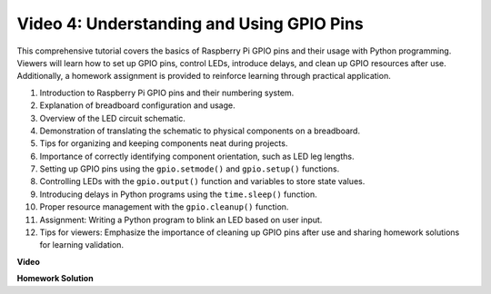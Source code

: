
Video 4: Understanding and Using GPIO Pins
=======================================================================================

This comprehensive tutorial covers the basics of Raspberry Pi GPIO pins and their usage with Python programming. Viewers will learn how to set up GPIO pins, control LEDs, introduce delays, and clean up GPIO resources after use. Additionally, a homework assignment is provided to reinforce learning through practical application.

1. Introduction to Raspberry Pi GPIO pins and their numbering system.
2. Explanation of breadboard configuration and usage.
3. Overview of the LED circuit schematic.
4. Demonstration of translating the schematic to physical components on a breadboard.
5. Tips for organizing and keeping components neat during projects.
6. Importance of correctly identifying component orientation, such as LED leg lengths.
7. Setting up GPIO pins using the ``gpio.setmode()`` and ``gpio.setup()`` functions.
8. Controlling LEDs with the ``gpio.output()`` function and variables to store state values.
9. Introducing delays in Python programs using the ``time.sleep()`` function.
10. Proper resource management with the ``gpio.cleanup()`` function.
11. Assignment: Writing a Python program to blink an LED based on user input.
12. Tips for viewers: Emphasize the importance of cleaning up GPIO pins after use and sharing homework solutions for learning validation.

**Video**

.. raw:: html


    <iframe width="700" height="500" src="https://www.youtube.com/embed/az90qK3jmDo?si=_U47tOoNF9-51xtr" title="YouTube video player" frameborder="0" allow="accelerometer; autoplay; clipboard-write; encrypted-media; gyroscope; picture-in-picture; web-share" allowfullscreen></iframe>


**Homework Solution**

.. raw:: html

    <iframe width="700" height="500" src="https://www.youtube.com/embed/n9v3G0JqTaI?si=P42m5hVv7PhvLrCS" title="YouTube video player" frameborder="0" allow="accelerometer; autoplay; clipboard-write; encrypted-media; gyroscope; picture-in-picture; web-share" allowfullscreen></iframe>